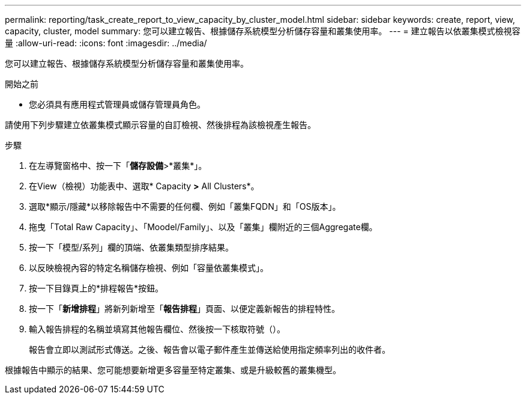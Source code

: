 ---
permalink: reporting/task_create_report_to_view_capacity_by_cluster_model.html 
sidebar: sidebar 
keywords: create, report, view, capacity, cluster, model 
summary: 您可以建立報告、根據儲存系統模型分析儲存容量和叢集使用率。 
---
= 建立報告以依叢集模式檢視容量
:allow-uri-read: 
:icons: font
:imagesdir: ../media/


[role="lead"]
您可以建立報告、根據儲存系統模型分析儲存容量和叢集使用率。

.開始之前
* 您必須具有應用程式管理員或儲存管理員角色。


請使用下列步驟建立依叢集模式顯示容量的自訂檢視、然後排程為該檢視產生報告。

.步驟
. 在左導覽窗格中、按一下「*儲存設備*>*叢集*」。
. 在View（檢視）功能表中、選取* Capacity *>* All Clusters*。
. 選取*顯示/隱藏*以移除報告中不需要的任何欄、例如「叢集FQDN」和「OS版本」。
. 拖曳「Total Raw Capacity」、「Moodel/Family」、以及「叢集」欄附近的三個Aggregate欄。
. 按一下「模型/系列」欄的頂端、依叢集類型排序結果。
. 以反映檢視內容的特定名稱儲存檢視、例如「容量依叢集模式」。
. 按一下目錄頁上的*排程報告*按鈕。
. 按一下「*新增排程*」將新列新增至「*報告排程*」頁面、以便定義新報告的排程特性。
. 輸入報告排程的名稱並填寫其他報告欄位、然後按一下核取符號（image:../media/blue_check.gif[""]）。
+
報告會立即以測試形式傳送。之後、報告會以電子郵件產生並傳送給使用指定頻率列出的收件者。



根據報告中顯示的結果、您可能想要新增更多容量至特定叢集、或是升級較舊的叢集機型。
